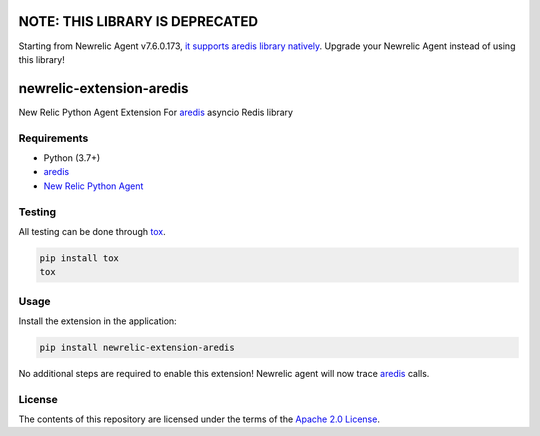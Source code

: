NOTE: THIS LIBRARY IS DEPRECATED
====
Starting from Newrelic Agent v7.6.0.173, `it supports aredis library natively <https://docs.newrelic.com/docs/release-notes/agent-release-notes/python-release-notes/python-agent-70600173/>`_. Upgrade your Newrelic Agent instead of using this library!

newrelic-extension-aredis
===========================================

New Relic Python Agent Extension For `aredis`_ asyncio Redis library

.. _aredis: https://github.com/NoneGG/aredis

Requirements
------------

- Python (3.7+)
- `aredis`_
- `New Relic Python Agent`_

.. _setuptools: https://setuptools.readthedocs.io/en/latest/pkg_resources.html#convenience-api
.. _New Relic Python Agent: https://docs.newrelic.com/docs/agents/python-agent/installation/standard-python-agent-install/

Testing
-------

All testing can be done through `tox <https://github.com/tox-dev/tox>`_.

.. code-block:: sh

   pip install tox
   tox


Usage
-----

Install the extension in the application:

.. code-block:: sh

    pip install newrelic-extension-aredis

No additional steps are required to enable this extension! Newrelic agent will now trace `aredis`_ calls.

License
-------

The contents of this repository are licensed under the terms of the
`Apache 2.0 License <https://www.apache.org/licenses/LICENSE-2.0>`_.
